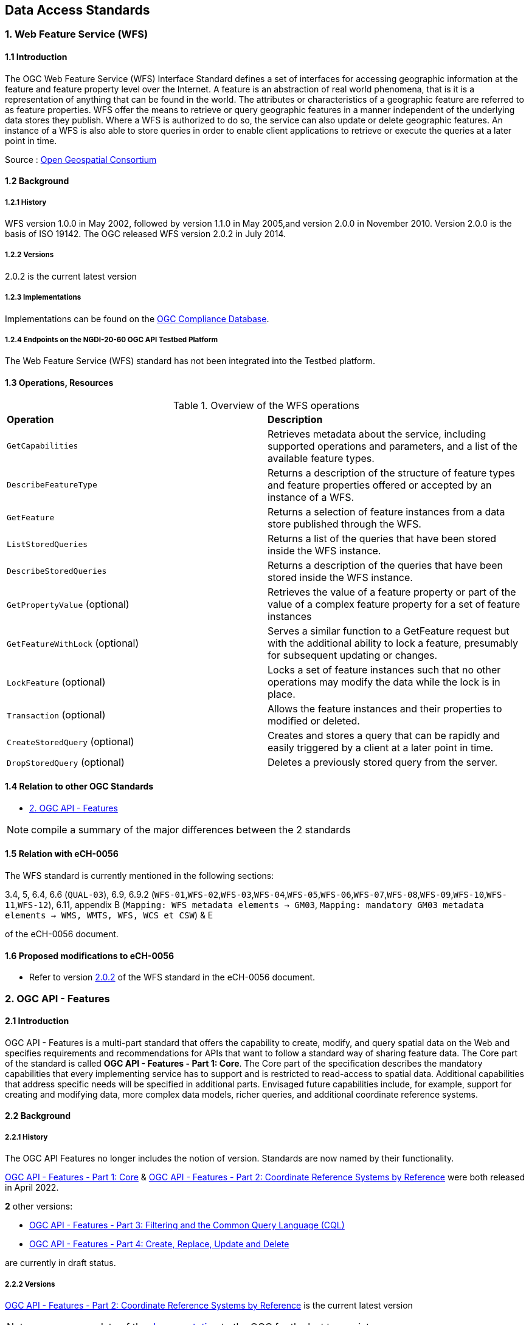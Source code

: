 [.text-justify]
== Data Access Standards

=== 1. Web Feature Service (WFS)

==== 1.1 Introduction

The OGC Web Feature Service (WFS) Interface Standard defines a set of interfaces for accessing geographic information at the feature and feature property level over the Internet. A feature is an abstraction of real world phenomena, that is it is a representation of anything that can be found in the world. The attributes or characteristics of a geographic feature are referred to as feature properties. WFS offer the means to retrieve or query geographic features in a manner independent of the underlying data stores they publish. Where a WFS is authorized to do so, the service can also update or delete geographic features. An instance of a WFS is also able to store queries in order to enable client applications to retrieve or execute the queries at a later point in time.

Source : https://opengeospatial.github.io/e-learning/wfs/text/basic-main.html[Open Geospatial Consortium]

==== 1.2 Background

===== 1.2.1 History

WFS version 1.0.0 in May 2002, followed by version 1.1.0 in May 2005,and version 2.0.0 in November 2010. Version 2.0.0 is the basis of ISO 19142. The OGC released WFS version 2.0.2 in July 2014.

===== 1.2.2 Versions

2.0.2 is the current latest version

===== 1.2.3 Implementations

Implementations can be found on the http://www.opengeospatial.org/resource/products/byspec[OGC Compliance Database]. 

===== 1.2.4 Endpoints on the NGDI-20-60 OGC API Testbed Platform

The Web Feature Service (WFS) standard has not been integrated into the Testbed platform.

==== 1.3 Operations, Resources

.Overview of the WFS operations
[cols="1,1"]
|===
*Operation* | *Description*
| `GetCapabilities` | Retrieves metadata about the service, including supported operations and parameters, and a list of the available feature types.
| `DescribeFeatureType` | Returns a description of the structure of feature types and feature properties offered or accepted by an instance of a WFS.
| `GetFeature` | Returns a selection of feature instances from a data store published through the WFS.
| `ListStoredQueries` | Returns a list of the queries that have been stored inside the WFS instance.
| `DescribeStoredQueries` | Returns a description of the queries that have been stored inside the WFS instance.
| `GetPropertyValue` (optional) | Retrieves the value of a feature property or part of the value of a complex feature property for a set of feature instances
| `GetFeatureWithLock` (optional) | Serves a similar function to a GetFeature request but with the additional ability to lock a feature, presumably for subsequent updating or changes.
| `LockFeature` (optional) | Locks a set of feature instances such that no other operations may modify the data while the lock is in place.
| `Transaction` (optional) | Allows the feature instances and their properties to modified or deleted.
| `CreateStoredQuery` (optional) | Creates and stores a query that can be rapidly and easily triggered by a client at a later point in time.
| `DropStoredQuery` (optional) | Deletes a previously stored query from the server.
|===
 
==== 1.4 Relation to other OGC Standards

- <<2. OGC API - Features>>

NOTE:  compile a summary of the major differences between the 2 standards

==== 1.5 Relation with eCH-0056

The WFS standard is currently mentioned in the following sections:

3.4, 5, 6.4, 6.6 (`QUAL-03`), 6.9, 6.9.2 (`WFS-01`,`WFS-02`,`WFS-03`,`WFS-04`,`WFS-05`,`WFS-06`,`WFS-07`,`WFS-08`,`WFS-09`,`WFS-10`,`WFS-11`,`WFS-12`), 6.11, appendix B (`Mapping: WFS metadata elements -> GM03`, `Mapping: mandatory GM03 metadata elements -> WMS, WMTS, WFS, WCS et CSW`) & E

of the eCH-0056 document.

==== 1.6 Proposed modifications to eCH-0056

- Refer to version http://docs.opengeospatial.org/is/09-025r2/09-025r2.html[2.0.2] of the WFS standard in the eCH-0056 document.

=== 2. OGC API - Features

==== 2.1 Introduction

OGC API - Features is a multi-part standard that offers the capability to create, modify, and query spatial data on the Web and specifies requirements and recommendations for APIs that want to follow a standard way of sharing feature data. The Core part of the standard is called *OGC API - Features - Part 1: Core*. The Core part of the specification describes the mandatory capabilities that every implementing service has to support and is restricted to read-access to spatial data. Additional capabilities that address specific needs will be specified in additional parts. Envisaged future capabilities include, for example, support for creating and modifying data, more complex data models, richer queries, and additional coordinate reference systems.

==== 2.2 Background
===== 2.2.1 History

The OGC API Features no longer includes the notion of version. Standards are now named by their functionality.

https://docs.opengeospatial.org/is/17-069r4/17-069r4.html[OGC API - Features - Part 1: Core] & https://docs.opengeospatial.org/is/18-058r1/18-058r1.html[OGC API - Features - Part 2: Coordinate Reference Systems by Reference] were both released in April 2022.

*2* other versions:

- https://docs.ogc.org/DRAFTS/19-079r1.html[OGC API - Features - Part 3:  Filtering and the Common Query Language (CQL)] 
- https://docs.ogc.org/DRAFTS/20-002.html[OGC API - Features - Part 4: Create, Replace, Update and Delete] 


are currently in draft status.

===== 2.2.2 Versions

https://docs.opengeospatial.org/is/18-058r1/18-058r1.html[OGC API - Features - Part 2: Coordinate Reference Systems by Reference] is the current latest version

NOTE: propose an update of the https://opengeospatial.github.io/e-learning/ogcapi-features/text/basic-main.html#background[documentation] to the OGC for the last two points.

===== 2.2.3 Implementations

Implementations can be found on the http://www.opengeospatial.org/resource/products/byspec[OGC Compliance Database]. 

===== 2.2.4 Endpoints on the NGDI-20-60 OGC API Testbed Platform

Examples of implementations can be found on the https://ogc.heig-vd.ch/#ogc-api-features[
NGDI-20-60 OGC API Testbed Platform]

==== 2.3 Operations, Resources

.Overview of OGC API Features resources, applicable HTTP methods and links to the OGC documentation
[cols="32,25,10,33",options="header"]
!===
|Resource |Path |HTTP method |Document reference
|Landing page |`/` |GET | https://docs.opengeospatial.org/is/17-069r4/17-069r4.html#_api_landing_page[7.2 API landing page]
|Conformance declaration |`/conformance` |GET | https://docs.opengeospatial.org/is/17-069r4/17-069r4.html#_declaration_of_conformance_classes[7.4 Declaration of conformance classes]
|Feature collections |`/collections` |GET | https://docs.opengeospatial.org/is/17-069r4/17-069r4.html#_collections$$_$$[7.13 Feature collections]
|Feature collection |`/collections/{collectionId}` |GET | https://docs.opengeospatial.org/is/17-069r4/17-069r4.html#_collection$$_$$[7.14 Feature collection]
|Features |`/collections/{collectionId}/items` |GET | https://docs.opengeospatial.org/is/17-069r4/17-069r4.html#_items$$_$$[7.15 Features]
|Feature |`/collections/{collectionId}/items/{featureId}` |GET | https://docs.opengeospatial.org/is/17-069r4/17-069r4.html#_feature$$_$$[7.16 Feature]
!===

==== 2.4 Relation to other OGC Standards

- <<1. Web Feature Service (WFS)>>

NOTE:  compile a summary of the major differences between the 2 standards

==== 2.5 Relation with eCH-0056

The OGC API - Features standard is not mentioned in the eCH-0056 document.

==== 2.6 Proposed modifications to eCH-0056

- Integrate the OGC API Features in the same sections as the WFS standard in the eCH-0056 document  according to its extensions.
- Add a new section to the eCH-0056 document that describes the OGC API Features standard.
- Update the structure of the eCH-0056 document according to the versions and functionalities of the OGC API Features.

=== 3. Web Coverage Service (WCS)

==== 3.1 Introduction
==== 3.2 Background
===== 3.2.1 History
===== 3.2.2 Versions
===== 3.2.3 Implementations
===== 3.2.4 Endpoints on the NGDI-20-60 OGC API Testbed Platform

The Web Coverage Service (WCS) standard has not been integrated into the Testbed platform.

==== 3.3 Operations, Resources
==== 3.4 Relation to other OGC Standards

- <<4. OGC API - Environmental Data Retrieval>>

NOTE:  compile a summary of the major differences between the 2 standards

==== 3.5 Relation with eCH-0056

The Web Coverage Service (WCS) standard is currently mentioned in the following sections:

5, 6.4, 6.9, 6.9.3 (`WCS-01`,`WCS-02`,`WCS-03`,`WCS-04`,`WCS-05`,`WCS-06`), appendix A (`Mapping: WCS metadata elements -> GM03`, `Mapping: mandatory GM03 metadata elements -> WMS, WMTS, WFS, WCS et CSW`) & E

of the eCH-0056 document.

==== 3.6 Proposed modifications to eCH-0056

=== 4. OGC API - Environmental Data Retrieval (EDR)

==== 4.1 Introduction
==== 4.2 Background
===== 4.2.1 History
===== 4.2.2 Versions
===== 4.2.3 Implementations
===== 4.2.4 Endpoints on the NGDI-20-60 OGC API Testbed Platform

Examples of implementations can be found on the https://ogc.heig-vd.ch/pygeoapi/collections/ndwi-edr[
NGDI-20-60 OGC API Testbed Platform]

NOTE: update the link once the structure of the Testbed Platform adapted. 

==== 4.3 Operations, Resources

<<edr-paths>> summarizes the access paths and relation types defined in this standard.

[#edr-paths,reftext='{table-caption} {counter:table-num}']
.Environmental Data Retrieval API Paths
[width="90%",cols="3,2,5",options="header"]
|===
^|**Path Template** ^|**Relation** ^|**Resource**
3+^|**Common**
|<<landing-page,{root}/>> |none |Landing page
|<<api-definition,{root}/api>> |`service-desc` +
or +
`service-doc` |API Description (optional)
|<<conformance-classes,{root}/conformance>> |`conformance` |Conformance Classes
3+^|**Collections**
|<<collection-information-queries,{root}/collections>> |`data` |Metadata describing the <<collection-definition,collections>> of data available from this API.
|<<collection-information-queries,{root}/collections/{collectionId}>> | |Metadata describing the <<collection-definition,collection>> of data which has the unique identifier `{collectionId}`
3+^|**Features**
|<<collection-information-queries,{root}/collections/{collectionId}/items>>|`items`|Retrieve metadata about available items
3+^|**Queries**
|<<collection-information-queries,{root}/collections/{collectionId}/{queryType}>>| |Retrieve data according to the query pattern
|<<collection-information-queries,{root}/collections/{collectionId}/instances>>| |Retrieve metadata about <<instance-definition,instances>> of a <<collection-definition,collection>>
|<<collection-information-queries,{root}/collections/{collectionId}/instances/{instanceId}>>| |Retrieve metadata from a specific <<instance-definition,instance>> of a <<collection-definition,collection>> which has the unique identifier `{instanceId}`
|===

Where:

* `{root}` = Base URI for the API server
* `{collectionId}` = an identifier for a specific <<collection-definition,collection>> of data
* `{instanceId}` = an identifier for a specific version or <<instance-definition,instance>> of a <<collection-definition,collection>> of data
* `{queryType}` = an identifier for a specific query pattern to retrieve data from a specific <<collection-definition,collection>> of data

==== 4.4 Relation to other OGC Standards

- <<3. Web Coverage Service (WCS)>>

NOTE:  compile a summary of the major differences between the 2 standards

==== 4.5 Relation with eCH-0056

The OGC API - Environmental Data Retrieval standard is not mentioned in the eCH-0056 document.

==== 4.6 Proposed modifications to eCH-0056

- Integrate the OGC API EDR in the same sections as the WCS standard in the eCH-0056 document  according to its extensions.
- Add a new section to the eCH-0056 document that describes the OGC API EDR standard.
- Update the structure of the eCH-0056 document according to the versions and functionalities of the OGC API EDR.

=== 5. Sensor Observation Service (SOS)

==== 5.1 Introduction
==== 5.2 Background
===== 5.2.1 History
===== 5.2.2 Versions
===== 5.2.3 Implementations
===== 5.2.4 Endpoints on the NGDI-20-60 OGC API Testbed Platform

The Sensor Observation Service (SOS) standard has not been integrated into the Testbed platform.

==== 5.3 Operations, Resources
==== 5.4 Relation to other OGC Standards

- <<6. SensorThings API>>

NOTE:  compile a summary of the major differences between the 2 standards

==== 5.5 Relation with eCH-0056


The Sensor Observation Service (SOS) standard is currently mentioned in the following sections:

5, 6.14 and the appendix E

of the eCH-0056 document.

==== 5.6 Proposed modifications to eCH-0056

=== 6. OGC SensorThings API
==== 6.1 Introduction
==== 6.2 Background
===== 6.2.1 History
===== 6.2.2 Versions
===== 6.2.3 Implementations
===== 6.2.4 Endpoints on the NGDI-20-60 OGC API Testbed Platform

Examples of implementations can be found on the https://ogc.heig-vd.ch/#sensorthings-api[
NGDI-20-60 OGC API Testbed Platform]

==== 6.3 Operations, Resources
==== 6.4 Relation to other OGC Standards

- <<5. Sensor Observation Service (SOS)>>

NOTE:  compile a summary of the major differences between the 2 standards

==== 6.5 Relation with eCH-0056

The OGC SensorThings API standard is not mentioned in the eCH-0056 document.

==== 6.6 Proposed modifications to eCH-0056

- Integrate the OGC SensorThings API in the same sections as the Sensor Observation Service (SOS) standard in the eCH-0056 document  according to its extensions.
- Add a new section to the eCH-0056 document that describes the OGC SensorThings API.
- Update the structure of the eCH-0056 document according to the versions and functionalities of the OGC SensorThings API.
